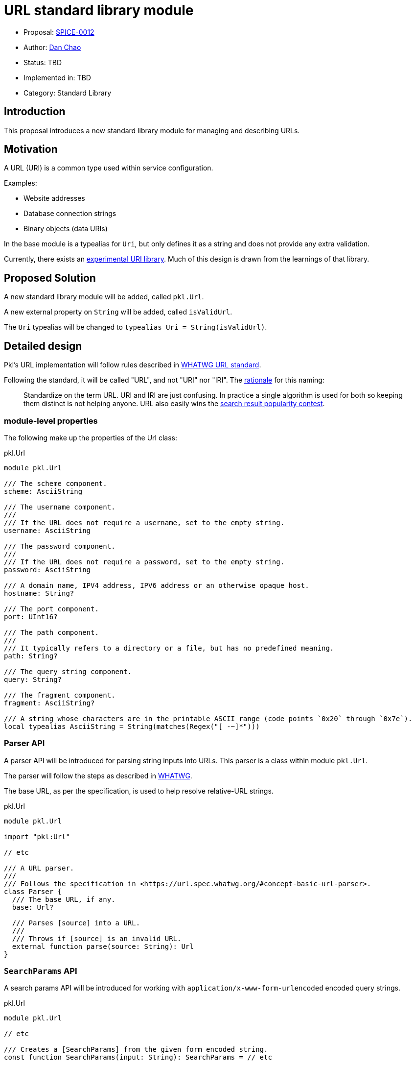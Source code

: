 = URL standard library module

* Proposal: link:./SPICE-0012-url-standard-library-module.adoc[SPICE-0012]
* Author: https://github.com/bioball[Dan Chao]
* Status: TBD
* Implemented in: TBD
* Category: Standard Library

== Introduction

This proposal introduces a new standard library module for managing and describing URLs.

== Motivation

A URL (URI) is a common type used within service configuration.

Examples:

* Website addresses
* Database connection strings
* Binary objects (data URIs)

In the base module is a typealias for `Uri`, but only defines it as a string and does not provide any extra validation.

Currently, there exists an https://pkl-lang.org/package-docs/pkg.pkl-lang.org/pkl-pantry/pkl.experimental.uri/current/URI/index.html[experimental URI library].
Much of this design is drawn from the learnings of that library.

== Proposed Solution

A new standard library module will be added, called `pkl.Url`.

A new external property on `String` will be added, called `isValidUrl`.

The `Uri` typealias will be changed to `typealias Uri = String(isValidUrl)`.

== Detailed design

Pkl's URL implementation will follow rules described in https://url.spec.whatwg.org[WHATWG URL standard].

Following the standard, it will be called "URL", and not "URI" nor "IRI".
The https://url.spec.whatwg.org/#goals[rationale] for this naming:

> Standardize on the term URL. URI and IRI are just confusing. In practice a single algorithm is used for both so keeping them distinct is not helping anyone. URL also easily wins the https://trends.google.com/trends/explore?q=url,uri[search result popularity contest].

=== module-level properties

The following make up the properties of the Url class:

.pkl.Url
[source,pkl]
----
module pkl.Url

/// The scheme component.
scheme: AsciiString

/// The username component.
///
/// If the URL does not require a username, set to the empty string.
username: AsciiString

/// The password component.
///
/// If the URL does not require a password, set to the empty string.
password: AsciiString

/// A domain name, IPV4 address, IPV6 address or an otherwise opaque host.
hostname: String?

/// The port component.
port: UInt16?

/// The path component.
///
/// It typically refers to a directory or a file, but has no predefined meaning.
path: String?

/// The query string component.
query: String?

/// The fragment component.
fragment: AsciiString?

/// A string whose characters are in the printable ASCII range (code points `0x20` through `0x7e`).
local typealias AsciiString = String(matches(Regex("[ -~]*")))
----

=== Parser API

A parser API will be introduced for parsing string inputs into URLs. This parser is a class within module `pkl.Url`.

The parser will follow the steps as described in https://url.spec.whatwg.org/#concept-basic-url-parser[WHATWG].

The base URL, as per the specification, is used to help resolve relative-URL strings.

.pkl.Url
[source,pkl]
----
module pkl.Url

import "pkl:Url"

// etc

/// A URL parser.
///
/// Follows the specification in <https://url.spec.whatwg.org/#concept-basic-url-parser>.
class Parser {
  /// The base URL, if any.
  base: Url?

  /// Parses [source] into a URL.
  ///
  /// Throws if [source] is an invalid URL.
  external function parse(source: String): Url
}
----

=== `SearchParams` API

A search params API will be introduced for working with `application/x-www-form-urlencoded` encoded query strings.

.pkl.Url
[source,pkl]
----
module pkl.Url

// etc

/// Creates a [SearchParams] from the given form encoded string.
const function SearchParams(input: String): SearchParams = // etc

/// A representation of data encoded in `application/x-www-form-urlencoded` format.
class SearchParams {
  values: Mapping<String, Listing<String>>

  function toString()
}
----

=== Percent encoding API

Several new methods will be introduced for working with percent encoding.

The `encode` method follows the `encodeURI` method as described in https://262.ecma-international.org/5.1/#sec-15.1.3.3[ECMA-262 15.1.3.3].

The `encodeComponent` method follows the `encodeURIComponent` method as described in https://262.ecma-international.org/5.1/#sec-15.1.3.4[ECMA-262 15.1.3.4]

.pkl.Url
[source,pkl]
----
module pkl.Url

/// The [percent-encoding](https://en.wikipedia.org/wiki/Percent-encoding) of the UTF-8 bytes of
/// [source].
///
/// Example:
/// ```
/// percentEncode(" ") == "%20"
/// percentEncode("/") == "%2F"
/// ```
const external function percentEncode(source: String): String

/// The [percent-decoding](https://en.wikipedia.org/wiki/Percent-encoding) of [source] as utf-8 bytes into its underlying string.
///
/// Example:
/// ```
/// percentDecode("%20") == " "
/// percentDecode("%2F") == "/"
/// ```
const external function percentDecode(source: String): String

/// Encodes [value] using percent-encoding to make it safe for the literal use as a URI.
///
/// All characters except for alphanumeric chracters, and the chracters `!#$&'()*+,-./:;=?@_~`
/// are percent-encoded.
///
/// Follows the rules for the `encodeURI` function as described by
/// [ECMA-262](https://262.ecma-international.org/5.1/#sec-15.1.3.3).
///
/// Facts:
/// ```
/// encode("https://example.com/some path/") == "https://example.com/some%20path"
/// ```
const external function encode(value: String): String

/// Encodes [str] using percent-encoding to make it safe to literal use as a URI component.
///
/// All characters except for alphanumeric characters, and the characters `-_.!~*'()` are
/// percent-encoded.
///
/// Follows the rules for the `encodeURIComponent` function as described by
/// [ECMA-262](https://262.ecma-international.org/5.1/#sec-15.1.3.4).
///
/// Facts:
/// ```
/// encodeComponent("https://example.com/some path") == "https%3A%2F%2example.com%2Fsome%20path"
/// ```
const external function encodeComponent(value: String): String
----

=== Method `toString()`

The `toString()` will be overloaded to return the serialized URL.

.pkl.Url
[source,pkl]
----
module pkl.Url

// etc

function toString() = // implementation
----

==== Sample usage:

[source,pkl]
----
myUrl: Url = new {
  scheme = "https"
  host = "example.com"
  path = "/foo.txt"
}

result = myUrl.toString() // <1>
----
<1> `result = "\https://example.com/foo.txt"`

=== Method `resolveUrl()`

A method, `resolveUrl()`, accepts another URL and resolves it as a reference to this URL.

It follows the rules described in https://www.rfc-editor.org/rfc/rfc3986#section-5.2[RFC-3986 Section 5.2].

.pkl.Url
[source,pkl]
----
module pkl.Url

import "pkl:Url"

// etc

/// Resolves [other] as a URI reference to this URI.
///
/// Follows the rules described in
/// [RFC-3986 Section 5.2](https://www.rfc-editor.org/rfc/rfc3986#section-5.2).
function resolveUrl(other: Url) = // implementation
----

=== Sample usage

URLs can be constructed either by using the parser, or directly by setting fields on the struct.

[source,pkl]
----
import "pkl:Url"

myUrl: Url = new { // <1>
  scheme = "https"
  host = "example.com"
  path = "/foo.txt"
}

local parser: Url.Parser = new {}

myUrl2: Url = parser.parse("https://example.com/foo.txt") // <2>

myUrl3: Url = new { // <3>
  local sp: Url.SearchParams = new {
    values {
      ["key"] { "730d67" }
    }
  }
  scheme = "https"
  host = "example.com"
  path = "/foo.txt"
  query = sp.toString()
}

myUrl4: Url = // <4>
  let (parsed = parser.parse("https://example.com/foo.txt?foo=bar"))
    (parsed) {
      local sp = (URL.SearchParams(parsed.query)) {
        values {
          ["qux"] = "corge"
        }
      }
      query = sp.toString()
    }
----
<1> Constructing URL directly
<2> Constructing a URL using `Url.Parser.parse()`
<3> Constructing a URL query using the `SearchParams` API
<4> Constructing a URL from an existing URL, and adding to its query string via the `SearchParams` API

== Compatibility

This is purely a new API, and is backwards compatible with existing Pkl.

== Future directions

=== IP Address Library

A URL's host can possibly contain IPV4 and IPV6 addresses.
To enhance using these types of URLs, Pkl can possibly introduce an IP Address library in the future.

With an IP address library, it is possible to provide better constraints on the `host` property (either ASCII string or IP address).

=== Modifying other standard library properties

There are some other places throughout the standard library that make use of URIs.

These include:

* `pkl.reflect.Module.uri`
* `pkl.reflect.Module.imports`
* `pkl.Project.projectFileUri`
* `pkl.EvaluatorSettings.Proxy.address`

Currently, these are typed using typealias `Uri`.
A possible future direction is to change these types to `pkl.Url`.

== Alternatives considered

Instead of introducing a new module, we can add these as types to `pkl.base`.
However, any name added to the base module is a breaking change (a variable resolved off implicit `this` will break).

Additionally, adding new classes adds more overhead to the evaluation of any module.
